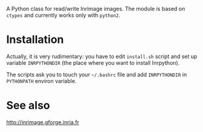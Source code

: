 A Python class for read/write Inrimage images. The module is based on
=ctypes= and currently works only with =python2=.


* Installation
  Actually, it is very rudimentary: you have to edit =install.sh=
  script and set up variable =INRPYTHONDIR= (the place where you want
  to install Inrpython). 

  The scripts ask you to touch your =~/.bashrc= file and add
  =INRPYTHONDIR= in =PYTHONPATH= environ variable.

* See also
  http://inrimage.gforge.inria.fr

